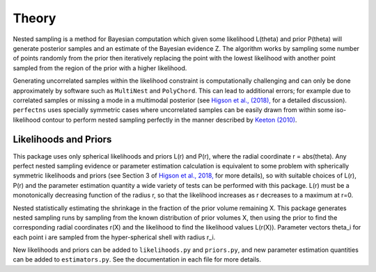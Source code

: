Theory
======

Nested sampling is a method for Bayesian computation which given some likelihood L(theta) and prior P(theta) will generate posterior samples and an estimate of the Bayesian evidence Z. The algorithm works by sampling some number of points randomly from the prior then iteratively replacing the point with the lowest likelihood with another point sampled from the region of the prior with a higher likelihood.

Generating uncorrelated samples within the likelihood constraint is computationally challenging and can only be done approximately by software such as ``MultiNest`` and ``PolyChord``.
This can lead to additional errors; for example due to correlated samples or missing a mode in a multimodal posterior (see `Higson et al., (2018), <http://arxiv.org/abs/1804.06406>`_ for a detailed discussion).
``perfectns`` uses specially symmetric cases where uncorrelated samples can be easily drawn from within some iso-likelihood contour to perform nested sampling perfectly in the manner described by `Keeton (2010) <https://academic.oup.com/mnras/article/414/2/1418/977810>`_.

Likelihoods and Priors
----------------------

This package uses only spherical likelihoods and priors L(r) and P(r), where the radial coordinate r = abs(theta).
Any perfect nested sampling evidence or parameter estimation calculation is equivalent to some problem with spherically symmetric likelihoods and priors (see Section 3 of `Higson et al., 2018, <http://arxiv.org/abs/1804.06406>`_ for more details), so with suitable choices of L(r), P(r) and the parameter estimation quantity a wide variety of tests can be performed with this package.
L(r) must be a monotonically decreasing function of the radius r, so that the likelihood increases as r decreases to a maximum at r=0.

Nested statistically estimating the shrinkage in the fraction of the prior volume remaining X.
This package generates nested sampling runs by sampling from the known distribution of prior volumes X, then using the prior to find the corresponding radial coordinates r(X) and the likelihood to find the likelihood values L(r(X)).
Parameter vectors theta_i for each point i are sampled from the hyper-spherical shell with radius r_i.

New likelihoods and priors can be added to ``likelihoods.py`` and ``priors.py``, and new parameter estimation quantities can be added to ``estimators.py``.
See the documentation in each file for more details.
